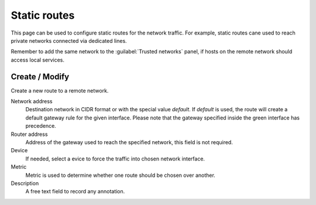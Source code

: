 ==============
Static routes
==============

This page can be used to configure static routes for the network traffic.
For example, static routes cane used
to reach private networks connected via dedicated lines.

Remember to add the same network to the :guilabel:`Trusted networks` panel,
if hosts on the remote network should access local services.

Create / Modify
===============

Create a new route to a remote network.

Network address
    Destination network in CIDR format or with the special value *default*.
    If *default* is used, the route will create a default gateway rule for the given interface.
    Please note that the gateway specified inside the green interface has precedence. 

Router address
    Address of the gateway used to reach the specified network,
    this field is not required.

Device
    If needed, select a evice to force the traffic into chosen network interface.

Metric
    Metric is used to determine whether one route should be chosen over another.

Description
    A free text field to record any annotation.

